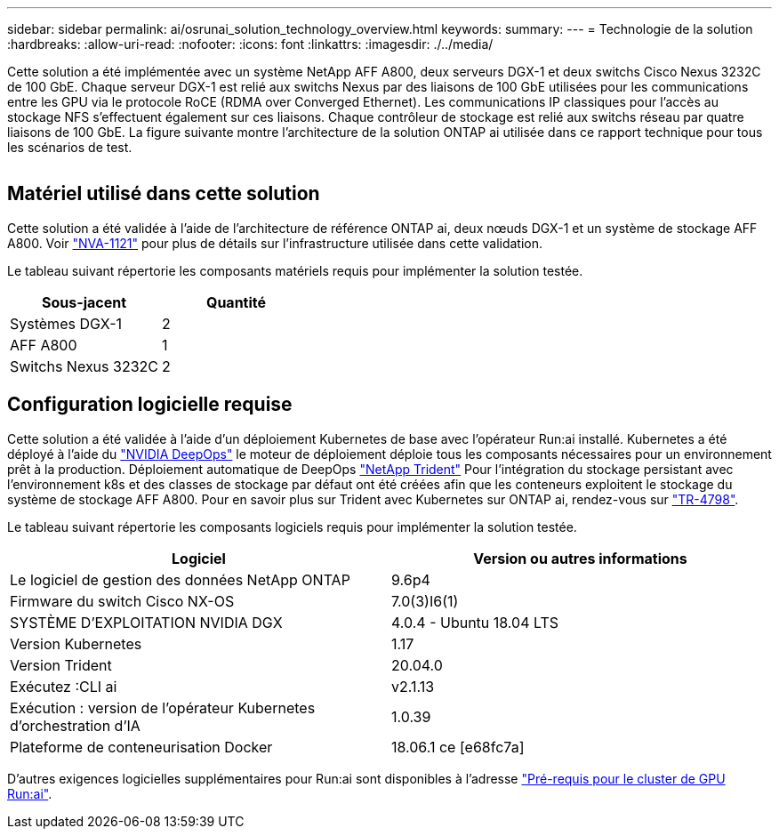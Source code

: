 ---
sidebar: sidebar 
permalink: ai/osrunai_solution_technology_overview.html 
keywords:  
summary:  
---
= Technologie de la solution
:hardbreaks:
:allow-uri-read: 
:nofooter: 
:icons: font
:linkattrs: 
:imagesdir: ./../media/


[role="lead"]
Cette solution a été implémentée avec un système NetApp AFF A800, deux serveurs DGX-1 et deux switchs Cisco Nexus 3232C de 100 GbE. Chaque serveur DGX-1 est relié aux switchs Nexus par des liaisons de 100 GbE utilisées pour les communications entre les GPU via le protocole RoCE (RDMA over Converged Ethernet). Les communications IP classiques pour l'accès au stockage NFS s'effectuent également sur ces liaisons. Chaque contrôleur de stockage est relié aux switchs réseau par quatre liaisons de 100 GbE. La figure suivante montre l'architecture de la solution ONTAP ai utilisée dans ce rapport technique pour tous les scénarios de test.

image:osrunai_image2.png[""]



== Matériel utilisé dans cette solution

Cette solution a été validée à l'aide de l'architecture de référence ONTAP ai, deux nœuds DGX-1 et un système de stockage AFF A800. Voir https://www.netapp.com/us/media/nva-1121-design.pdf["NVA-1121"^] pour plus de détails sur l'infrastructure utilisée dans cette validation.

Le tableau suivant répertorie les composants matériels requis pour implémenter la solution testée.

|===
| Sous-jacent | Quantité 


| Systèmes DGX-1 | 2 


| AFF A800 | 1 


| Switchs Nexus 3232C | 2 
|===


== Configuration logicielle requise

Cette solution a été validée à l'aide d'un déploiement Kubernetes de base avec l'opérateur Run:ai installé. Kubernetes a été déployé à l'aide du https://github.com/NVIDIA/deepops["NVIDIA DeepOps"^] le moteur de déploiement déploie tous les composants nécessaires pour un environnement prêt à la production. Déploiement automatique de DeepOps https://netapp.io/persistent-storage-provisioner-for-kubernetes/["NetApp Trident"^] Pour l'intégration du stockage persistant avec l'environnement k8s et des classes de stockage par défaut ont été créées afin que les conteneurs exploitent le stockage du système de stockage AFF A800. Pour en savoir plus sur Trident avec Kubernetes sur ONTAP ai, rendez-vous sur https://www.netapp.com/us/media/tr-4798.pdf["TR-4798"^].

Le tableau suivant répertorie les composants logiciels requis pour implémenter la solution testée.

|===
| Logiciel | Version ou autres informations 


| Le logiciel de gestion des données NetApp ONTAP | 9.6p4 


| Firmware du switch Cisco NX-OS | 7.0(3)I6(1) 


| SYSTÈME D'EXPLOITATION NVIDIA DGX | 4.0.4 - Ubuntu 18.04 LTS 


| Version Kubernetes | 1.17 


| Version Trident | 20.04.0 


| Exécutez :CLI ai | v2.1.13 


| Exécution : version de l'opérateur Kubernetes d'orchestration d'IA | 1.0.39 


| Plateforme de conteneurisation Docker | 18.06.1 ce [e68fc7a] 
|===
D'autres exigences logicielles supplémentaires pour Run:ai sont disponibles à l'adresse https://docs.run.ai/Administrator/Cluster-Setup/Run-AI-GPU-Cluster-Prerequisites/["Pré-requis pour le cluster de GPU Run:ai"^].

